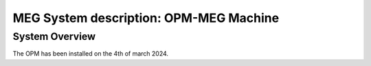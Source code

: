 MEG System description: OPM-MEG Machine
=======================================

System Overview
---------------


The OPM has been installed on the 4th of march 2024.





